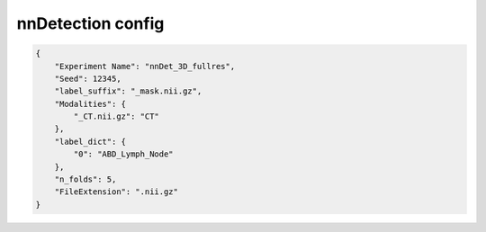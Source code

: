 nnDetection config
========================================================


.. jsonschema:: configs/nnDet_config_template.json
.. code-block:: json

    {
        "Experiment Name": "nnDet_3D_fullres",
        "Seed": 12345,
        "label_suffix": "_mask.nii.gz",
        "Modalities": {
            "_CT.nii.gz": "CT"
        },
        "label_dict": {
            "0": "ABD_Lymph_Node"
        },
        "n_folds": 5,
        "FileExtension": ".nii.gz"
    }
